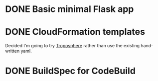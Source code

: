 * DONE Basic minimal Flask app
* DONE CloudFormation templates
  CLOSED: [2019-05-31 Fri 18:18] SCHEDULED: <2019-05-31 Fri>
  :LOGBOOK:
  CLOCK: [2019-05-31 Fri 14:40]--[2019-05-31 Fri 18:16] =>  3:36
  CLOCK: [2019-05-31 Fri 11:40]--[2019-05-31 Fri 13:23] =>  1:23
  :END:

    Decided I'm going to try [[https://github.com/cloudtools/troposphere][Troposphere]] rather than use the existing
    hand-written yaml.
* DONE BuildSpec for CodeBuild
  CLOSED: [2019-05-31 Fri 18:18] SCHEDULED: <2019-05-31 Fri>
